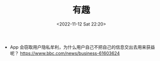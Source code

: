 #+TITLE: 有趣
#+DATE: <2022-11-12 Sat 22:20>
#+TAGS[]: 他山之石

- App 会窃取用户隐私牟利，为什么用户自己不把自己的信息交出去用来获益呢？ https://www.bbc.com/news/business-61603624
